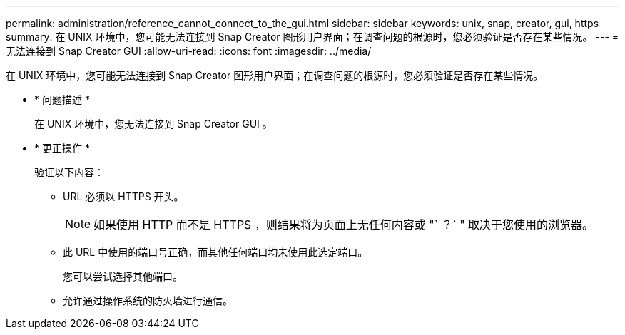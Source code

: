 ---
permalink: administration/reference_cannot_connect_to_the_gui.html 
sidebar: sidebar 
keywords: unix, snap, creator, gui, https 
summary: 在 UNIX 环境中，您可能无法连接到 Snap Creator 图形用户界面；在调查问题的根源时，您必须验证是否存在某些情况。 
---
= 无法连接到 Snap Creator GUI
:allow-uri-read: 
:icons: font
:imagesdir: ../media/


[role="lead"]
在 UNIX 环境中，您可能无法连接到 Snap Creator 图形用户界面；在调查问题的根源时，您必须验证是否存在某些情况。

* * 问题描述 *
+
在 UNIX 环境中，您无法连接到 Snap Creator GUI 。

* * 更正操作 *
+
验证以下内容：

+
** URL 必须以 HTTPS 开头。
+

NOTE: 如果使用 HTTP 而不是 HTTPS ，则结果将为页面上无任何内容或 "` ？` " 取决于您使用的浏览器。

** 此 URL 中使用的端口号正确，而其他任何端口均未使用此选定端口。
+
您可以尝试选择其他端口。

** 允许通过操作系统的防火墙进行通信。



